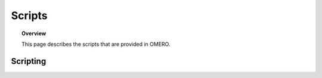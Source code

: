 Scripts
=======


.. topic:: Overview

   This page describes the scripts that are provided in OMERO.  
   



Scripting
---------